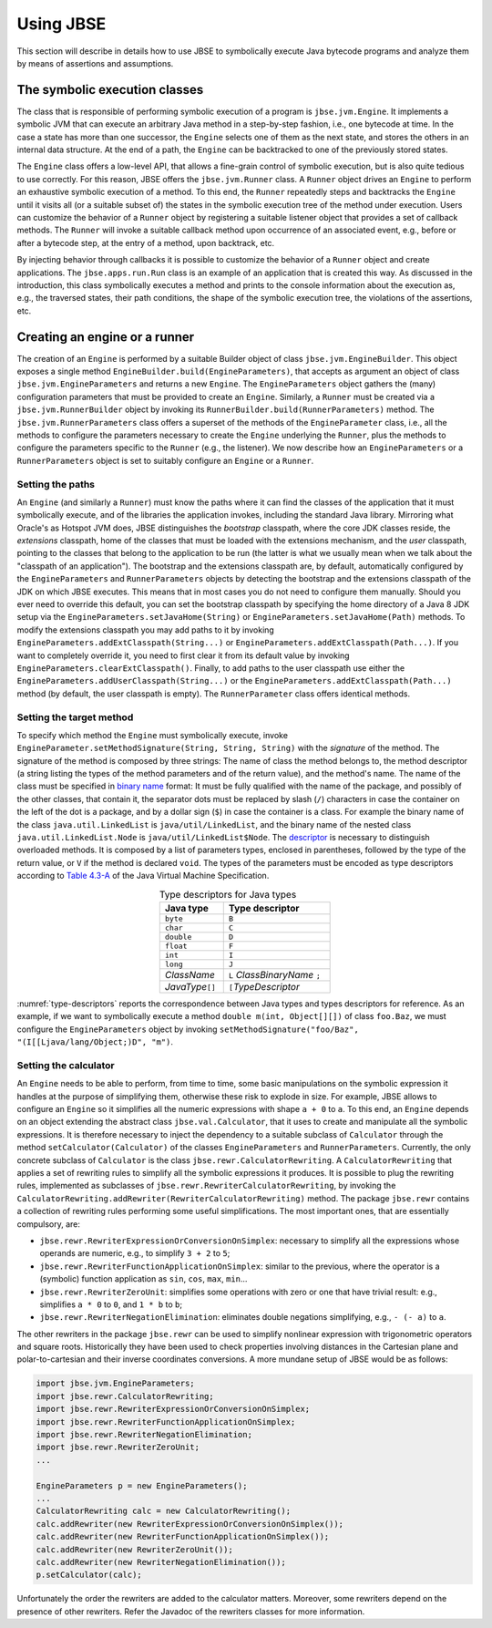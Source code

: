 ##########
Using JBSE
##########

This section will describe in details how to use JBSE to symbolically execute Java bytecode programs and analyze them by means of assertions and assumptions.

******************************
The symbolic execution classes
******************************

The class that is responsible of performing symbolic execution of a program is ``jbse.jvm.Engine``. It implements a symbolic JVM that can execute an arbitrary Java method in a step-by-step fashion, i.e., one bytecode at time. In the case a state has more than one successor, the ``Engine`` selects one of them as the next state, and stores the others in an internal data structure. At the end of a path, the ``Engine`` can be backtracked to one of the previously stored states.

The ``Engine`` class offers a low-level API, that allows a fine-grain control of symbolic execution, but is also quite tedious to use correctly. For this reason, JBSE offers the ``jbse.jvm.Runner`` class. A ``Runner`` object drives an ``Engine`` to perform an exhaustive symbolic execution of a method. To this end, the ``Runner`` repeatedly steps and backtracks the ``Engine`` until it visits all (or a suitable subset of) the states in the symbolic execution tree of the method under execution. Users can customize the behavior of a ``Runner`` object by registering a suitable listener object that provides a set of callback methods. The ``Runner`` will invoke a suitable callback method upon occurrence of an associated event, e.g., before or after a bytecode step, at the entry of a method, upon backtrack, etc.

By injecting behavior through callbacks it is possible to customize the behavior of a ``Runner`` object and create applications. The ``jbse.apps.run.Run`` class is an example of an application that is created this way. As discussed in the introduction, this class symbolically executes a method and prints to the console information about the execution as, e.g., the traversed states, their path conditions, the shape of the symbolic execution tree, the violations of the assertions, etc.

******************************
Creating an engine or a runner
******************************

The creation of an ``Engine`` is performed by a suitable Builder object of class ``jbse.jvm.EngineBuilder``. This object exposes a single method ``EngineBuilder.build(EngineParameters)``, that accepts as argument an object of class ``jbse.jvm.EngineParameters`` and returns a new ``Engine``. The ``EngineParameters`` object gathers the (many) configuration parameters that must be provided to create an ``Engine``. Similarly, a ``Runner`` must be created via a ``jbse.jvm.RunnerBuilder`` object by invoking its ``RunnerBuilder.build(RunnerParameters)`` method. The ``jbse.jvm.RunnerParameters`` class offers a superset of the methods of the ``EngineParameter`` class, i.e., all the methods to configure the parameters necessary to create the ``Engine`` underlying the ``Runner``, plus the methods to configure the parameters specific to the ``Runner`` (e.g., the listener). We now describe how an ``EngineParameters`` or a ``RunnerParameters`` object is set to suitably configure an ``Engine`` or a ``Runner``.

=================
Setting the paths
=================

An ``Engine`` (and similarly a ``Runner``) must know the paths where it can find the classes of the application that it must symbolically execute, and of the libraries the application invokes, including the standard Java library. Mirroring what Oracle's as Hotspot JVM does, JBSE distinguishes the *bootstrap* classpath, where the core JDK classes reside, the *extensions* classpath, home of the classes that must be loaded with the extensions mechanism, and the *user* classpath, pointing to the classes that belong to the application to be run (the latter is what we usually mean when we talk about the "classpath of an application"). The bootstrap and the extensions classpath are, by default, automatically configured by the ``EngineParameters`` and ``RunnerParameters`` objects by detecting the bootstrap and the extensions classpath of the JDK on which JBSE executes. This means that in most cases you do not need to configure them manually. Should you ever need to override this default, you can set the bootstrap classpath by specifying the home directory of a Java 8 JDK setup via the ``EngineParameters.setJavaHome(String)`` or ``EngineParameters.setJavaHome(Path)`` methods. To modify the extensions classpath you may add paths to it by invoking ``EngineParameters.addExtClasspath(String...)`` or  ``EngineParameters.addExtClasspath(Path...)``. If you want to completely override it, you need to first clear it from its default value by invoking ``EngineParameters.clearExtClasspath()``. Finally, to add paths to the user classpath use either the  ``EngineParameters.addUserClasspath(String...)`` or the  ``EngineParameters.addExtClasspath(Path...)`` method (by default, the user classpath is empty). The ``RunnerParameter`` class offers identical methods.

=========================
Setting the target method
=========================

To specify which method the ``Engine`` must symbolically execute, invoke ``EngineParameter.setMethodSignature(String, String, String)`` with the *signature* of the method. The signature of the method is composed by three strings: The name of class the method belongs to, the method descriptor (a string listing the types of the method parameters and of the return value), and the method's name. The name of the class must be specified in `binary name`_ format: It must be fully qualified with the name of the package, and possibly of the other classes, that contain it, the separator dots must be replaced by slash (``/``) characters in case the container on the left of the dot is a package, and by a dollar sign (``$``) in case the container is a class. For example the binary name of the class ``java.util.LinkedList`` is ``java/util/LinkedList``, and the binary name of the nested class ``java.util.LinkedList.Node`` is ``java/util/LinkedList$Node``. The `descriptor`_ is necessary to distinguish overloaded methods. It is composed by a list of parameters types, enclosed in parentheses, followed by the type of the return value, or ``V`` if the method is declared ``void``. The types of the parameters must be encoded as type descriptors according to `Table 4.3-A`_ of the Java Virtual Machine Specification. 

.. _type-descriptors:

.. table:: Type descriptors for Java types
   :align: center
   :width: 300 px
   :widths: auto

   ==================   =============================
   Java type            Type descriptor
   ==================   =============================
   ``byte``             ``B``
   ``char``             ``C``
   ``double``           ``D``
   ``float``            ``F``
   ``int``              ``I``
   ``long``             ``J``
   *ClassName*          ``L`` *ClassBinaryName* ``;``
   *JavaType*\ ``[]``   ``[``\ *TypeDescriptor*
   ==================   =============================

:numref:`type-descriptors` reports the correspondence between Java types and types descriptors for reference. As an example, if we want to symbolically execute a method ``double m(int, Object[][])`` of class ``foo.Baz``, we must configure the ``EngineParameters`` object by invoking ``setMethodSignature("foo/Baz", "(I[[Ljava/lang/Object;)D", "m")``.

======================
Setting the calculator
======================

An ``Engine`` needs to be able to perform, from time to time, some basic manipulations on the symbolic expression it handles at the purpose of simplifying them, otherwise these risk to explode in size. For example, JBSE allows to configure an ``Engine`` so it simplifies all the numeric expressions with shape ``a + 0`` to ``a``. To this end, an ``Engine`` depends on an object extending the abstract class ``jbse.val.Calculator``, that it uses to create and manipulate all the symbolic expressions. It is therefore necessary to inject the dependency to a suitable subclass of ``Calculator`` through the method ``setCalculator(Calculator)`` of the classes ``EngineParameters`` and ``RunnerParameters``. Currently, the only concrete subclass of ``Calculator`` is the class ``jbse.rewr.CalculatorRewriting``. A ``CalculatorRewriting`` that applies a set of rewriting rules to simplify all the symbolic expressions it produces. It is possible to plug the rewriting rules, implemented as subclasses of ``jbse.rewr.RewriterCalculatorRewriting``, by invoking the ``CalculatorRewriting.addRewriter(RewriterCalculatorRewriting)`` method. The package ``jbse.rewr`` contains a collection of rewriting rules performing some useful simplifications. The most important ones, that are essentially compulsory, are:

* ``jbse.rewr.RewriterExpressionOrConversionOnSimplex``: necessary to simplify all the expressions whose operands are numeric, e.g., to simplify ``3 + 2`` to ``5``;
* ``jbse.rewr.RewriterFunctionApplicationOnSimplex``: similar to the previous, where the operator is a (symbolic) function application as ``sin``, ``cos``, ``max``, ``min``...
* ``jbse.rewr.RewriterZeroUnit``: simplifies some operations with zero or one that have trivial result: e.g., simplifies ``a * 0`` to ``0``, and ``1 * b`` to ``b``;
* ``jbse.rewr.RewriterNegationElimination``: eliminates double negations simplifying, e.g., ``- (- a)`` to ``a``.

The other rewriters in the package ``jbse.rewr`` can be used to simplify nonlinear expression with trigonometric operators and square roots. Historically they have been used to check properties involving distances in the Cartesian plane and polar-to-cartesian and their inverse coordinates conversions. A more mundane setup of JBSE would be as follows:

.. code-block:: java

   import jbse.jvm.EngineParameters;
   import jbse.rewr.CalculatorRewriting;
   import jbse.rewr.RewriterExpressionOrConversionOnSimplex;
   import jbse.rewr.RewriterFunctionApplicationOnSimplex;
   import jbse.rewr.RewriterNegationElimination;
   import jbse.rewr.RewriterZeroUnit;
   ...
   
   EngineParameters p = new EngineParameters();
   ...
   CalculatorRewriting calc = new CalculatorRewriting();
   calc.addRewriter(new RewriterExpressionOrConversionOnSimplex());
   calc.addRewriter(new RewriterFunctionApplicationOnSimplex());
   calc.addRewriter(new RewriterZeroUnit());
   calc.addRewriter(new RewriterNegationElimination());
   p.setCalculator(calc);


Unfortunately the order the rewriters are added to the calculator matters. Moreover, some rewriters depend on the presence of other rewriters. Refer the Javadoc of the rewriters classes for more information.
   
.. _binary name: https://docs.oracle.com/javase/specs/jvms/se8/html/jvms-4.html#jvms-4.2.1
.. _descriptor: https://docs.oracle.com/javase/specs/jvms/se8/html/jvms-4.html#jvms-4.3.3
.. _Table 4.3-A: https://docs.oracle.com/javase/specs/jvms/se8/html/jvms-4.html#jvms-4.3.2-200


